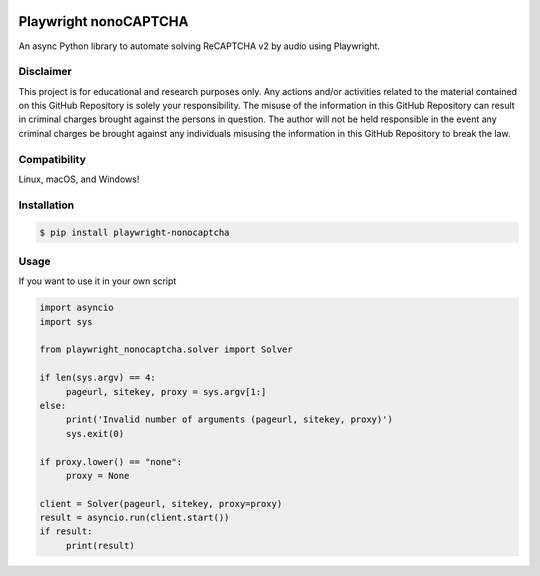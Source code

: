.. image:: https://img.shields.io/pypi/v/playwright-nonocaptcha.svg
    :alt: PyPI
    :target: https://pypi.org/project/playwright-nonocaptcha/
.. image:: https://img.shields.io/pypi/pyversions/playwright-nonocaptcha.svg
    :alt: PyPI - Python Version
    :target: https://pypi.org/project/playwright-nonocaptcha/
.. image:: https://img.shields.io/pypi/l/playwright-nonocaptcha.svg
    :alt: PyPI - License   
    :target: https://pypi.org/project/playwright-nonocaptcha/
.. image:: https://img.shields.io/pypi/status/playwright-nonocaptcha.svg
    :alt: PyPI - Status
    :target: https://pypi.org/project/playwright-nonocaptcha/

Playwright nonoCAPTCHA
===========

An async Python library to automate solving ReCAPTCHA v2 by audio using
Playwright.

Disclaimer
----------

This project is for educational and research purposes only. Any actions
and/or activities related to the material contained on this GitHub
Repository is solely your responsibility. The misuse of the information
in this GitHub Repository can result in criminal charges brought against
the persons in question. The author will not be held responsible in the
event any criminal charges be brought against any individuals misusing
the information in this GitHub Repository to break the law.

Compatibility
-------------

Linux, macOS, and Windows!

Installation
------------

.. code:: shell

   $ pip install playwright-nonocaptcha

Usage
-----

If you want to use it in your own script

.. code:: python

     import asyncio
     import sys

     from playwright_nonocaptcha.solver import Solver

     if len(sys.argv) == 4:
          pageurl, sitekey, proxy = sys.argv[1:]
     else:
          print('Invalid number of arguments (pageurl, sitekey, proxy)')
          sys.exit(0)

     if proxy.lower() == "none":
          proxy = None

     client = Solver(pageurl, sitekey, proxy=proxy)
     result = asyncio.run(client.start())
     if result:
          print(result)